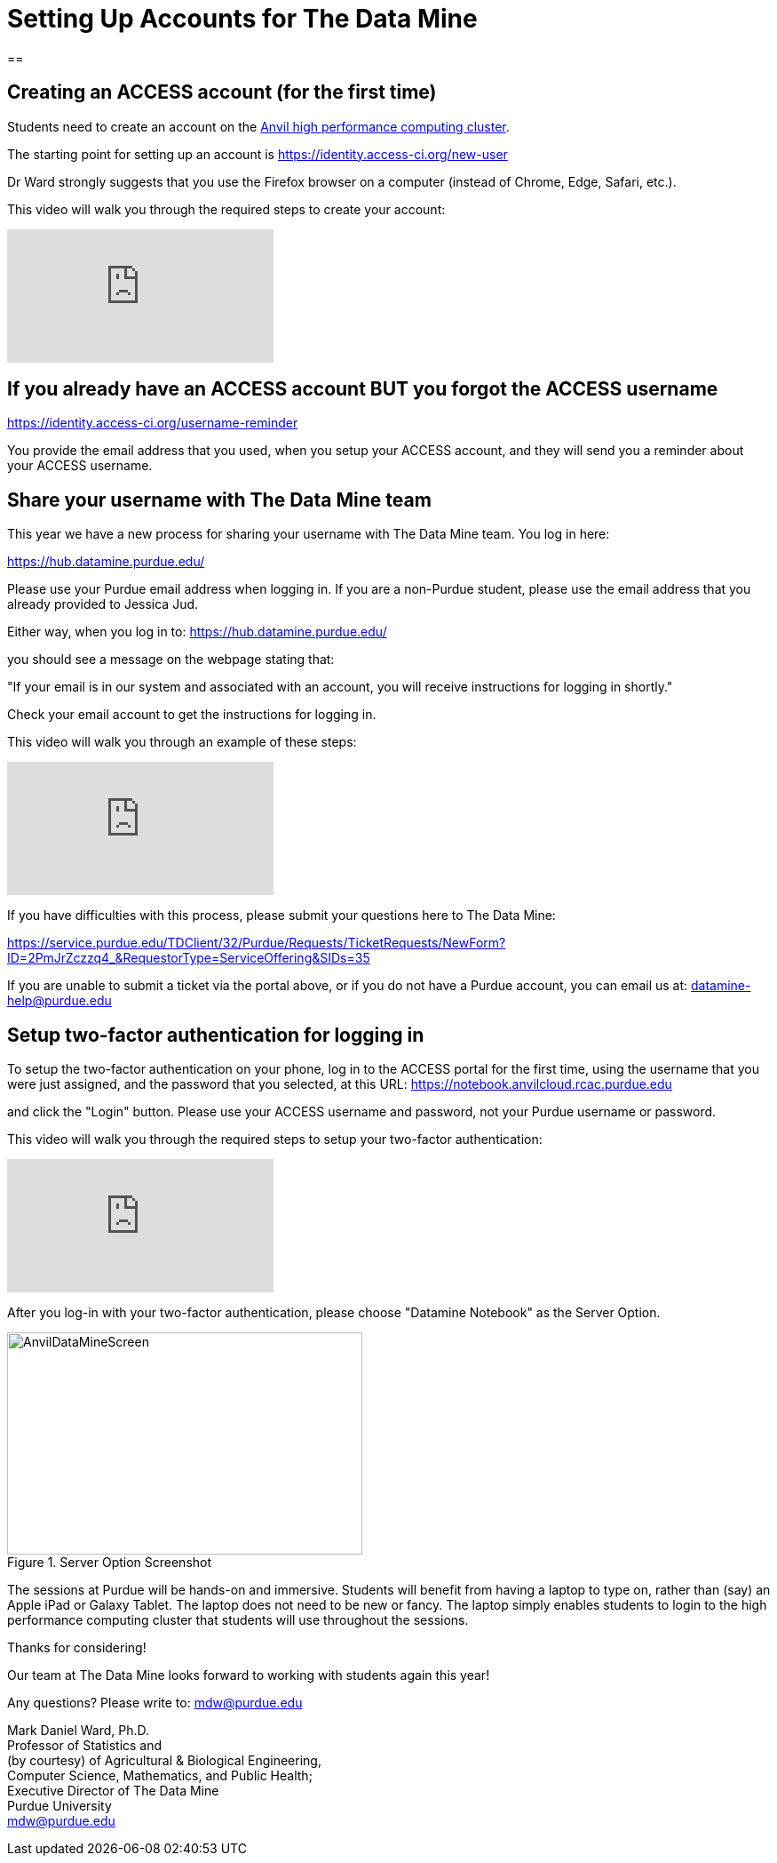 = Setting Up Accounts for The Data Mine

== 

== Creating an ACCESS account (for the first time)

Students need to create an account on the https://www.rcac.purdue.edu/compute/anvil[Anvil high performance computing cluster].

The starting point for setting up an account is https://identity.access-ci.org/new-user

Dr Ward strongly suggests that you use the Firefox browser on a computer (instead of Chrome, Edge, Safari, etc.).

This video will walk you through the required steps to create your account:

++++
<iframe id="kaltura_player" src="https://cdnapisec.kaltura.com/p/983291/sp/98329100/embedIframeJs/uiconf_id/29134031/partner_id/983291?iframeembed=true&playerId=kaltura_player&entry_id=1_0ejtddfn&flashvars[streamerType]=auto&amp;flashvars[localizationCode]=en&amp;flashvars[leadWithHTML5]=true&amp;flashvars[sideBarContainer.plugin]=true&amp;flashvars[sideBarContainer.position]=left&amp;flashvars[sideBarContainer.clickToClose]=true&amp;flashvars[chapters.plugin]=true&amp;flashvars[chapters.layout]=vertical&amp;flashvars[chapters.thumbnailRotator]=false&amp;flashvars[streamSelector.plugin]=true&amp;flashvars[EmbedPlayer.SpinnerTarget]=videoHolder&amp;flashvars[dualScreen.plugin]=true&amp;flashvars[Kaltura.addCrossoriginToIframe]=true&amp;&wid=1_aheik41m" allowfullscreen webkitallowfullscreen mozAllowFullScreen allow="autoplay *; fullscreen *; encrypted-media *" sandbox="allow-downloads allow-forms allow-same-origin allow-scripts allow-top-navigation allow-pointer-lock allow-popups allow-modals allow-orientation-lock allow-popups-to-escape-sandbox allow-presentation allow-top-navigation-by-user-activation" frameborder="0" title="TDM 10100 Project 13 Question 1"></iframe>
++++

== If you already have an ACCESS account BUT you forgot the ACCESS username

https://identity.access-ci.org/username-reminder

You provide the email address that you used, when you setup your ACCESS account, and they will send you a reminder about your ACCESS username.

== Share your username with The Data Mine team

This year we have a new process for sharing your username with The Data Mine team.  You log in here:

https://hub.datamine.purdue.edu/

Please use your Purdue email address when logging in.  If you are a non-Purdue student, please use the email address that you already provided to Jessica Jud.

Either way, when you log in to: https://hub.datamine.purdue.edu/

you should see a message on the webpage stating that:

"If your email is in our system and associated with an account, you will receive instructions for logging in shortly."

Check your email account to get the instructions for logging in.

This video will walk you through an example of these steps:

++++
<iframe id="kaltura_player" src="https://cdnapisec.kaltura.com/p/983291/sp/98329100/embedIframeJs/uiconf_id/29134031/partner_id/983291?iframeembed=true&playerId=kaltura_player&entry_id=1_sdshw2u3&flashvars[streamerType]=auto&amp;flashvars[localizationCode]=en&amp;flashvars[leadWithHTML5]=true&amp;flashvars[sideBarContainer.plugin]=true&amp;flashvars[sideBarContainer.position]=left&amp;flashvars[sideBarContainer.clickToClose]=true&amp;flashvars[chapters.plugin]=true&amp;flashvars[chapters.layout]=vertical&amp;flashvars[chapters.thumbnailRotator]=false&amp;flashvars[streamSelector.plugin]=true&amp;flashvars[EmbedPlayer.SpinnerTarget]=videoHolder&amp;flashvars[dualScreen.plugin]=true&amp;flashvars[Kaltura.addCrossoriginToIframe]=true&amp;&wid=1_aheik41m" allowfullscreen webkitallowfullscreen mozAllowFullScreen allow="autoplay *; fullscreen *; encrypted-media *" sandbox="allow-downloads allow-forms allow-same-origin allow-scripts allow-top-navigation allow-pointer-lock allow-popups allow-modals allow-orientation-lock allow-popups-to-escape-sandbox allow-presentation allow-top-navigation-by-user-activation" frameborder="0" title="TDM 10100 Project 13 Question 1"></iframe>
++++

If you have difficulties with this process, please submit your questions here to The Data Mine:

https://service.purdue.edu/TDClient/32/Purdue/Requests/TicketRequests/NewForm?ID=2PmJrZczzq4_&RequestorType=ServiceOffering&SIDs=35

If you are unable to submit a ticket via the portal above, or if you do not have a Purdue account, you can email us at: datamine-help@purdue.edu

== Setup two-factor authentication for logging in

To setup the two-factor authentication on your phone, log in to the ACCESS portal for the first time, using the username that you were just assigned, and the password that you selected, at this URL:  https://notebook.anvilcloud.rcac.purdue.edu

and click the "Login" button.  Please use your ACCESS username and password, not your Purdue username or password.

This video will walk you through the required steps to setup your two-factor authentication:

++++
<iframe id="kaltura_player" src="https://cdnapisec.kaltura.com/p/983291/sp/98329100/embedIframeJs/uiconf_id/29134031/partner_id/983291?iframeembed=true&playerId=kaltura_player&entry_id=1_vgi5ms92&flashvars[streamerType]=auto&amp;flashvars[localizationCode]=en&amp;flashvars[leadWithHTML5]=true&amp;flashvars[sideBarContainer.plugin]=true&amp;flashvars[sideBarContainer.position]=left&amp;flashvars[sideBarContainer.clickToClose]=true&amp;flashvars[chapters.plugin]=true&amp;flashvars[chapters.layout]=vertical&amp;flashvars[chapters.thumbnailRotator]=false&amp;flashvars[streamSelector.plugin]=true&amp;flashvars[EmbedPlayer.SpinnerTarget]=videoHolder&amp;flashvars[dualScreen.plugin]=true&amp;flashvars[Kaltura.addCrossoriginToIframe]=true&amp;&wid=1_aheik41m" allowfullscreen webkitallowfullscreen mozAllowFullScreen allow="autoplay *; fullscreen *; encrypted-media *" sandbox="allow-downloads allow-forms allow-same-origin allow-scripts allow-top-navigation allow-pointer-lock allow-popups allow-modals allow-orientation-lock allow-popups-to-escape-sandbox allow-presentation allow-top-navigation-by-user-activation" frameborder="0" title="TDM 10100 Project 13 Question 1"></iframe>
++++

After you log-in with your two-factor authentication, please choose "Datamine Notebook" as the Server Option.

image::AnvilDataMineScreen.png[width=400, height=250, title="Server Option Screenshot"]

The sessions at Purdue will be hands-on and immersive.  Students will benefit from having a laptop to type on, rather than (say) an Apple iPad or Galaxy Tablet.  The laptop does not need to be new or fancy.  The laptop simply enables students to login to the high performance computing cluster that students will use throughout the sessions.

Thanks for considering!

Our team at The Data Mine looks forward to working with students again this year!

Any questions?  Please write to:  mdw@purdue.edu

Mark Daniel Ward, Ph.D. +
Professor of Statistics and +
(by courtesy) of Agricultural & Biological Engineering, +
Computer Science, Mathematics, and Public Health; +
Executive Director of The Data Mine +
Purdue University +
mdw@purdue.edu +





